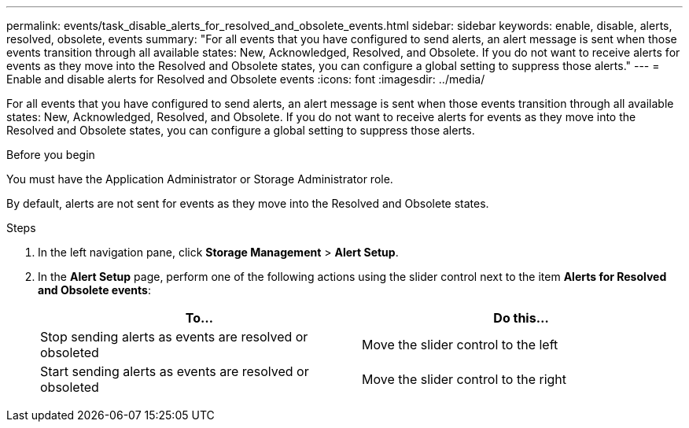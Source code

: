---
permalink: events/task_disable_alerts_for_resolved_and_obsolete_events.html
sidebar: sidebar
keywords: enable, disable, alerts, resolved, obsolete, events
summary: "For all events that you have configured to send alerts, an alert message is sent when those events transition through all available states: New, Acknowledged, Resolved, and Obsolete. If you do not want to receive alerts for events as they move into the Resolved and Obsolete states, you can configure a global setting to suppress those alerts."
---
= Enable and disable alerts for Resolved and Obsolete events
:icons: font
:imagesdir: ../media/

[.lead]
For all events that you have configured to send alerts, an alert message is sent when those events transition through all available states: New, Acknowledged, Resolved, and Obsolete. If you do not want to receive alerts for events as they move into the Resolved and Obsolete states, you can configure a global setting to suppress those alerts.

.Before you begin

You must have the Application Administrator or Storage Administrator role.

By default, alerts are not sent for events as they move into the Resolved and Obsolete states.

.Steps

. In the left navigation pane, click *Storage Management* > *Alert Setup*.
. In the *Alert Setup* page, perform one of the following actions using the slider control next to the item *Alerts for Resolved and Obsolete events*:
+
[options="header"]
|===
| To...| Do this...
a|
Stop sending alerts as events are resolved or obsoleted
a|
Move the slider control to the left
a|
Start sending alerts as events are resolved or obsoleted
a|
Move the slider control to the right
|===
// 2025-6-11, OTHERDOC-133